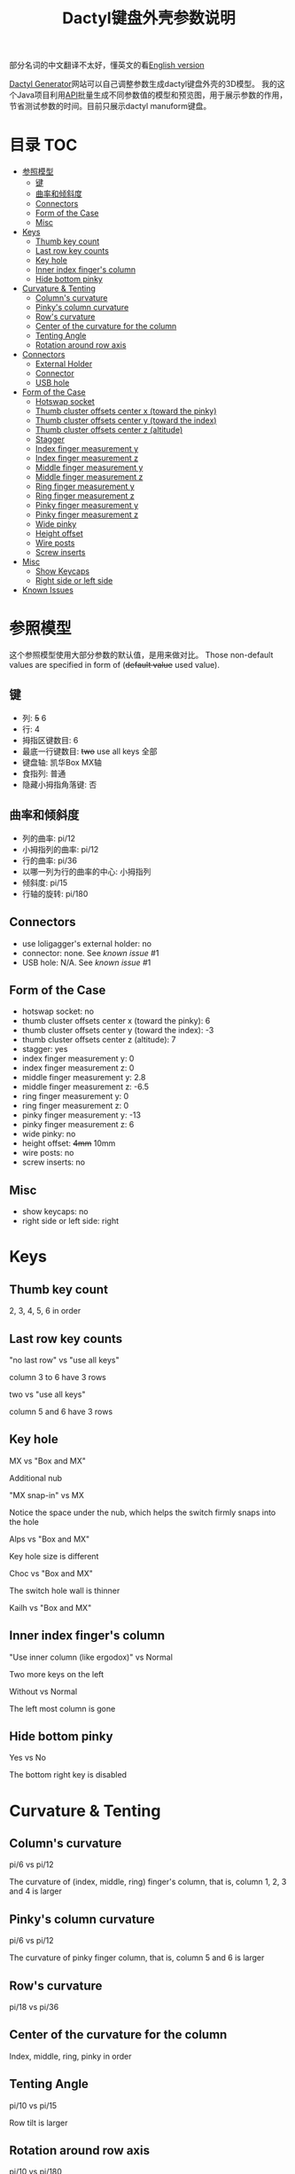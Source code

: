 #+title: Dactyl键盘外壳参数说明

部分名词的中文翻译不太好，懂英文的看[[file:README.org][English version]]


[[https://dactyl.siskam.link][Dactyl Generator]]网站可以自己调整参数生成dactyl键盘外壳的3D模型。
我的这个Java项目利用[[https://dactyl.siskam.link/api][API]]批量生成不同参数值的模型和预览图，用于展示参数的作用，
节省测试参数的时间。目前只展示dactyl manuform键盘。

* 目录                                                                  :TOC:
- [[#参照模型][参照模型]]
  - [[#键][键]]
  - [[#曲率和倾斜度][曲率和倾斜度]]
  - [[#connectors][Connectors]]
  - [[#form-of-the-case][Form of the Case]]
  - [[#misc][Misc]]
- [[#keys][Keys]]
  - [[#thumb-key-count][Thumb key count]]
  - [[#last-row-key-counts][Last row key counts]]
  - [[#key-hole][Key hole]]
  - [[#inner-index-fingers-column][Inner index finger's column]]
  - [[#hide-bottom-pinky][Hide bottom pinky]]
- [[#curvature--tenting][Curvature & Tenting]]
  - [[#columns-curvature][Column's curvature]]
  - [[#pinkys-column-curvature][Pinky's column curvature]]
  - [[#rows-curvature][Row's curvature]]
  - [[#center-of-the-curvature-for-the-column][Center of the curvature for the column]]
  - [[#tenting-angle][Tenting Angle]]
  - [[#rotation-around-row-axis][Rotation around row axis]]
- [[#connectors-1][Connectors]]
  - [[#external-holder][External Holder]]
  - [[#connector][Connector]]
  - [[#usb-hole][USB hole]]
- [[#form-of-the-case-1][Form of the Case]]
  - [[#hotswap-socket][Hotswap socket]]
  - [[#thumb-cluster-offsets-center-x-toward-the-pinky][Thumb cluster offsets center x (toward the pinky)]]
  - [[#thumb-cluster-offsets-center-y-toward-the-index][Thumb cluster offsets center y (toward the index)]]
  - [[#thumb-cluster-offsets-center-z-altitude][Thumb cluster offsets center z (altitude)]]
  - [[#stagger][Stagger]]
  - [[#index-finger-measurement-y][Index finger measurement y]]
  - [[#index-finger-measurement-z][Index finger measurement z]]
  - [[#middle-finger-measurement-y][Middle finger measurement y]]
  - [[#middle-finger-measurement-z][Middle finger measurement z]]
  - [[#ring-finger-measurement-y][Ring finger measurement y]]
  - [[#ring-finger-measurement-z][Ring finger measurement z]]
  - [[#pinky-finger-measurement-y][Pinky finger measurement y]]
  - [[#pinky-finger-measurement-z][Pinky finger measurement z]]
  - [[#wide-pinky][Wide pinky]]
  - [[#height-offset][Height offset]]
  - [[#wire-posts][Wire posts]]
  - [[#screw-inserts][Screw inserts]]
- [[#misc-1][Misc]]
  - [[#show-keycaps][Show Keycaps]]
  - [[#right-side-or-left-side][Right side or left side]]
- [[#known-issues][Known Issues]]

* 参照模型
  这个参照模型使用大部分参数的默认值，是用来做对比。
  Those non-default values are specified in form of (+default value+ used value).
  
** 键
   - 列: +5+ 6
   - 行: 4
   - 拇指区键数目: 6
   - 最底一行键数目: +two+ use all keys 全部
   - 键盘轴: 凯华Box MX轴
   - 食指列: 普通
   - 隐藏小拇指角落键: 否
     
** 曲率和倾斜度
   - 列的曲率: pi/12
   - 小拇指列的曲率: pi/12
   - 行的曲率: pi/36
   - 以哪一列为行的曲率的中心: 小拇指列
   - 倾斜度: pi/15
   - 行轴的旋转: pi/180

** Connectors
   - use loligagger's external holder: no
   - connector: none. See [[Known Issues][known issue]] #1
   - USB hole: N/A. See [[Known Issues][known issue]] #1
    
** Form of the Case
   - hotswap socket: no
   - thumb cluster offsets center x (toward the pinky): 6
   - thumb cluster offsets center y (toward the index): -3
   - thumb cluster offsets center z (altitude): 7
   - stagger: yes
   - index finger measurement y: 0
   - index finger measurement z: 0
   - middle finger measurement y: 2.8
   - middle finger measurement z: -6.5
   - ring finger measurement y: 0
   - ring finger measurement z: 0
   - pinky finger measurement y: -13
   - pinky finger measurement z: 6
   - wide pinky: no
   - height offset: +4mm+ 10mm
   - wire posts: no
   - screw inserts: no

** Misc
   - show keycaps: no
   - right side or left side: right
     
[[file:manuform/manuform-4x6+6-DIAGONAL.png]] 
[[file:manuform/manuform-4x6+6-TOP.png]] 
[[file:manuform/manuform-4x6+6-BACK_TOP.png]] 
[[file:manuform/manuform-4x6+6-BOTTOM.png]] 
[[file:manuform/manuform-4x6+6-BOTTOM_DIST_200.png]] 

* Keys

** Thumb key count
   2, 3, 4, 5, 6 in order
   [[file:manuform/manuform-4x6+x-DIAGONAL-cmp.png]]
  
** Last row key counts
   "no last row" vs "use all keys"
  
   column 3 to 6 have 3 rows
   [[file:manuform/manuform-4x6+6-(keys.last-row=0)-TOP-cmp.png]]
  
   two vs "use all keys"
  
   column 5 and 6 have 3 rows
   [[file:manuform/manuform-4x6+6-(keys.last-row=2)-TOP-cmp.png]] 

** Key hole
   MX vs "Box and MX"

   Additional nub
   [[file:manuform/manuform-4x6+6-(keys.switch-type=mx)-BOTTOM_DIST_200-cmp.png]] 

   "MX snap-in" vs MX
  
   Notice the space under the nub, which helps the switch firmly snaps into the hole 
   [[file:manuform/manuform-4x6+6-(keys.switch-type=mx-snap-in)-BOTTOM_DIST_200-cmp.png]] 

   Alps vs "Box and MX"
  
   Key hole size is different
   [[file:manuform/manuform-4x6+6-(keys.switch-type=alps)-BOTTOM_DIST_200-cmp.png]]  

   Choc vs "Box and MX"
  
   The switch hole wall is thinner
   [[file:manuform/manuform-4x6+6-(keys.switch-type=choc)-BOTTOM_DIST_200-cmp.png]] 

   Kailh vs "Box and MX"
   [[file:manuform/manuform-4x6+6-(keys.switch-type=kailh)-BOTTOM_DIST_200-cmp.png]] 

** Inner index finger's column
   "Use inner column (like ergodox)" vs Normal

   Two more keys on the left
   [[file:manuform/manuform-4x6+6-(keys.inner-column=ergodox)-TOP-cmp.png]]  
   
   Without vs Normal

   The left most column is gone
   [[file:manuform/manuform-4x6+6-(keys.inner-column=without)-TOP-cmp.png]] 

** Hide bottom pinky
   Yes vs No

   The bottom right key is disabled
   [[file:manuform/manuform-4x6+6-(keys.hide-last-pinky=yes)-TOP-cmp.png]] 

* Curvature & Tenting
  
** Column's curvature
   pi/6 vs pi/12

   The curvature of (index, middle, ring) finger's column, that is, column 1, 2, 3 and 4 is larger
   [[file:manuform/manuform-4x6+6-(curve.column-curvature=pi_6)-DIAGONAL-cmp.png]] 
   
** Pinky's column curvature
   pi/6 vs pi/12

   The curvature of pinky finger column, that is, column 5 and 6 is larger
   [[file:manuform/manuform-4x6+6-(curve.pinky-column-curvature=pi_6)-DIAGONAL-cmp.png]] 

** Row's curvature
   pi/18 vs pi/36
   [[file:manuform/manuform-4x6+6-(curve.row-curvature=pi_18)-DIAGONAL-cmp.png]] 
   
** Center of the curvature for the column
   Index, middle, ring, pinky in order
   [[file:manuform/manuform-4x6+6-(curve.centercol)-DIAGONAL-cmp.png]] 

** Tenting Angle
   pi/10 vs pi/15

   Row tilt is larger
   [[file:manuform/manuform-4x6+6-(curve.tenting=10)-DIAGONAL-cmp.png]] 

** Rotation around row axis
   pi/10 vs pi/180
   [[file:manuform/manuform-4x6+6-(curve.rotate-x=pi_10)-DIAGONAL-cmp.png]] 

   -pi/10 vs pi/180
   [[file:manuform/manuform-4x6+6-(curve.rotate-x=-pi_10)-DIAGONAL-cmp.png]] 

   -pi/36 vs pi/180
   [[file:manuform/manuform-4x6+6-(curve.rotate-x=-pi_36)-DIAGONAL-cmp.png]] 
* Connectors
  
** External Holder
   Yes vs No
   [[file:manuform/manuform-4x6+6-(connector.external=yes)-BACK_TOP-cmp.png]] 

** Connector
   Skipped. See [[Known Issues][known issue]] #1 

** USB hole
   Skipped. See [[Known Issues][known issue]] #1 

* Form of the Case

** Hotswap socket
   Yes vs No
   [[file:manuform/manuform-4x6+6-(form.hotswap=yes)-BOTTOM_DIST_200-cmp.png]] 

** Thumb cluster offsets center x (toward the pinky)
   The greater the value, thumb cluster is closer to right, toward pinky finger, toward x positive direction
   
   1 vs 6
   [[file:manuform/manuform-4x6+6-(form.thumb-cluster-offset-x=1)-DIAGONAL-cmp.png]] 
   
** Thumb cluster offsets center y (toward the index)
   The greater the value, thumb cluster is more toward to index finger, toward y positive direction
   
   3 vs -3
   [[file:manuform/manuform-4x6+6-(form.thumb-cluster-offset-y=3)-DIAGONAL-cmp.png]] 
   
** Thumb cluster offsets center z (altitude)
   The greater the value, thumb cluster is higher
   
   17 vs 7
   [[file:manuform/manuform-4x6+6-(form.thumb-cluster-offset-z=17)-DIAGONAL-cmp.png]] 

** Stagger
   Yes vs No

   [[file:manuform/manuform-4x6+6-(form.stagger=no)-TOP-cmp.png]] 
   [[file:manuform/manuform-4x6+6-(form.stagger=no)-DIAGONAL-cmp.png]] 
   
** Index finger measurement y
   The greater the value, index finger's column (column 1 and 2) is more far away from hand, toward y positive direction
   
   10 vs 0
   [[file:manuform/manuform-4x6+6-(form.stagger-index-y=10)-TOP-cmp.png]] 

** Index finger measurement z
   The greater the value, index finger's column (column 1 and 2) is higher

   15 vs 0
   [[file:manuform/manuform-4x6+6-(form.stagger-index-z=15)-DIAGONAL-cmp.png]] 

** Middle finger measurement y
   The greater the value, the middle finger's column (column 3) is more far away from hand, toward y positive direction

   10 vs 2.8
   [[file:manuform/manuform-4x6+6-(form.stagger-middle-y=10)-TOP-cmp.png]] 
   
** Middle finger measurement z
   The greater the value, the middle finger's column (column 3) is higher

   0 vs -6.5
   [[file:manuform/manuform-4x6+6-(form.stagger-middle-z=0)-DIAGONAL-cmp.png]] 

** Ring finger measurement y
   The greater the value, the ring finger's column (column 4) is more far away from hand, toward y positive direction

   10 vs 0
   [[file:manuform/manuform-4x6+6-(form.stagger-ring-y=10)-TOP-cmp.png]] 
   
** Ring finger measurement z
   The greater the value, the ring finger's column (column 4) is higher

   15 vs 0
   [[file:manuform/manuform-4x6+6-(form.stagger-ring-z=15)-DIAGONAL-cmp.png]] 

** Pinky finger measurement y
   The greater the value, the pinky finger's column (column 5 and 6) is more far away from hand, toward y positive direction

   0 vs -13
   [[file:manuform/manuform-4x6+6-(form.stagger-pinky-y=0)-TOP-cmp.png]] 
   
** Pinky finger measurement z
   The greater the value, the pinky finger's column (column 5 and 6) is higher

   0 vs 6
   [[file:manuform/manuform-4x6+6-(form.stagger-pinky-z=0)-DIAGONAL-cmp.png]]

** Wide pinky
   Whether the right most column uses 1.5u keycap

   No vs Yes
   [[file:manuform/manuform-4x6+6-(form.wide-pinky=yes)-DIAGONAL-cmp.png]] 

** Height offset
   The overall height of the keyboard case

   4mm vs 10mm
   [[file:manuform/manuform-4x6+6-(form.height-offset=4)-DIAGONAL-cmp.png]] 

** Wire posts
   Sorry I haven't tried it. Enable it if you think it helps wiring.
   [[file:manuform/manuform-4x6+6-(form.wire-post=yes)-BOTTOM-cmp.png]] 

** Screw inserts
   5 screw hole. They are hollow even though they looks solid in the rendered preview image,
   because OpenSCAD full geometry render is time-consuming.

   Yes vs No
   [[file:manuform/manuform-4x6+6-(form.screw-inserts=yes)-BOTTOM-cmp.png]] 

* Misc

** Show Keycaps
   Just for display

   Yes vs No
   [[file:manuform/manuform-4x6+6-(misc.keycaps=yes)-DIAGONAL-cmp.png]] 
  
** Right side or left side
   Left vs Right
   [[file:manuform/manuform-4x6+6-(misc.left-side)-DIAGONAL-cmp.png]] 
   
* Known Issues
  1. Connectors
     
     Because dactyl manuform API has a [[https://github.com/ibnuda/dactyl-keyboard/pull/87][BUG]] to get the parameter connector type, the
     base model sets parameter ~connector~ to ~none~ which is the default value in
     source code, and demo to parameter ~connector~ and ~USB hole~ is skipped.
     Demo will be updated once my fix is merged by dactyl generator author.
   
  2. Custom thumb cluster
     
     This function is experimental and only top 3 thumb keys (take right thumb
     cluster for example, top right, top left, middle left) are customizable. See
     this [[https://github.com/ibnuda/dactyl-keyboard/issues/28][dactyl generator issue]]. The demo to these parameters is skipped.
